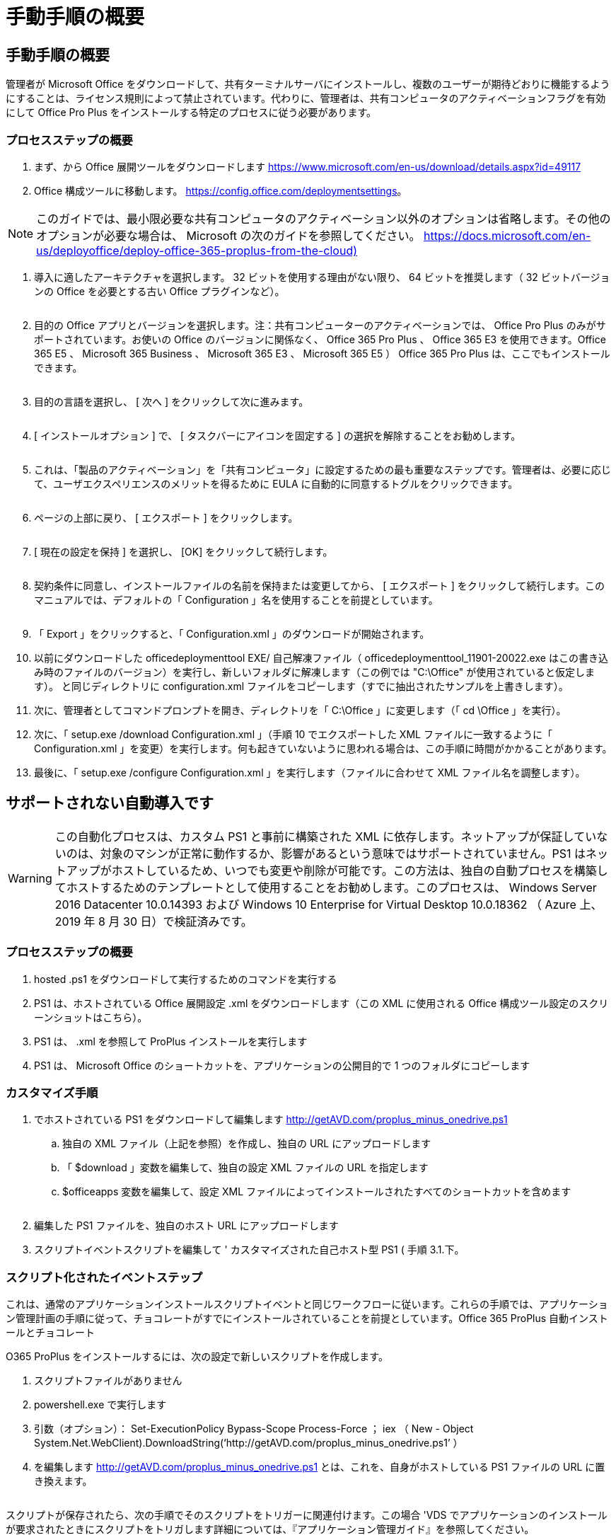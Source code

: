 = 手動手順の概要
:allow-uri-read: 




== 手動手順の概要

管理者が Microsoft Office をダウンロードして、共有ターミナルサーバにインストールし、複数のユーザーが期待どおりに機能するようにすることは、ライセンス規則によって禁止されています。代わりに、管理者は、共有コンピュータのアクティベーションフラグを有効にして Office Pro Plus をインストールする特定のプロセスに従う必要があります。



=== プロセスステップの概要

. まず、から Office 展開ツールをダウンロードします https://www.microsoft.com/en-us/download/details.aspx?id=49117[]
. Office 構成ツールに移動します。 https://config.office.com/deploymentsettings[]。



NOTE: このガイドでは、最小限必要な共有コンピュータのアクティベーション以外のオプションは省略します。その他のオプションが必要な場合は、 Microsoft の次のガイドを参照してください。 https://docs.microsoft.com/en-us/deployoffice/deploy-office-365-proplus-from-the-cloud)[]

. 導入に適したアーキテクチャを選択します。 32 ビットを使用する理由がない限り、 64 ビットを推奨します（ 32 ビットバージョンの Office を必要とする古い Office プラグインなど）。
+
image:office1.png[""]

. 目的の Office アプリとバージョンを選択します。注：共有コンピューターのアクティベーションでは、 Office Pro Plus のみがサポートされています。お使いの Office のバージョンに関係なく、 Office 365 Pro Plus 、 Office 365 E3 を使用できます。Office 365 E5 、 Microsoft 365 Business 、 Microsoft 365 E3 、 Microsoft 365 E5 ） Office 365 Pro Plus は、ここでもインストールできます。
+
image:office2.png[""]

. 目的の言語を選択し、 [ 次へ ] をクリックして次に進みます。
+
image:office3.png[""]

. [ インストールオプション ] で、 [ タスクバーにアイコンを固定する ] の選択を解除することをお勧めします。
+
image:office4.png[""]

. これは、「製品のアクティベーション」を「共有コンピュータ」に設定するための最も重要なステップです。管理者は、必要に応じて、ユーザエクスペリエンスのメリットを得るために EULA に自動的に同意するトグルをクリックできます。
+
image:office5.png[""]

. ページの上部に戻り、 [ エクスポート ] をクリックします。
+
image:office6.png[""]

. [ 現在の設定を保持 ] を選択し、 [OK] をクリックして続行します。
+
image:office7.png[""]

. 契約条件に同意し、インストールファイルの名前を保持または変更してから、 [ エクスポート ] をクリックして続行します。このマニュアルでは、デフォルトの「 Configuration 」名を使用することを前提としています。
+
image:office8.png[""]

. 「 Export 」をクリックすると、「 Configuration.xml 」のダウンロードが開始されます。
. 以前にダウンロードした officedeploymenttool EXE/ 自己解凍ファイル（ officedeploymenttool_11901-20022.exe はこの書き込み時のファイルのバージョン）を実行し、新しいフォルダに解凍します（この例では "C:\Office" が使用されていると仮定します）。 と同じディレクトリに configuration.xml ファイルをコピーします（すでに抽出されたサンプルを上書きします）。
. 次に、管理者としてコマンドプロンプトを開き、ディレクトリを「 C:\Office 」に変更します（「 cd \Office 」を実行）。
. 次に、「 setup.exe /download Configuration.xml 」（手順 10 でエクスポートした XML ファイルに一致するように「 Configuration.xml 」を変更）を実行します。何も起きていないように思われる場合は、この手順に時間がかかることがあります。
. 最後に、「 setup.exe /configure Configuration.xml 」を実行します（ファイルに合わせて XML ファイル名を調整します）。




== サポートされない自動導入です


WARNING: この自動化プロセスは、カスタム PS1 と事前に構築された XML に依存します。ネットアップが保証していないのは、対象のマシンが正常に動作するか、影響があるという意味ではサポートされていません。PS1 はネットアップがホストしているため、いつでも変更や削除が可能です。この方法は、独自の自動プロセスを構築してホストするためのテンプレートとして使用することをお勧めします。このプロセスは、 Windows Server 2016 Datacenter 10.0.14393 および Windows 10 Enterprise for Virtual Desktop 10.0.18362 （ Azure 上、 2019 年 8 月 30 日）で検証済みです。



=== プロセスステップの概要

. hosted .ps1 をダウンロードして実行するためのコマンドを実行する
. PS1 は、ホストされている Office 展開設定 .xml をダウンロードします（この XML に使用される Office 構成ツール設定のスクリーンショットはこちら）。
. PS1 は、 .xml を参照して ProPlus インストールを実行します
. PS1 は、 Microsoft Office のショートカットを、アプリケーションの公開目的で 1 つのフォルダにコピーします




=== カスタマイズ手順

. でホストされている PS1 をダウンロードして編集します http://getAVD.com/proplus_minus_onedrive.ps1[]
+
.. 独自の XML ファイル（上記を参照）を作成し、独自の URL にアップロードします
.. 「 $download 」変数を編集して、独自の設定 XML ファイルの URL を指定します
.. $officeapps 変数を編集して、設定 XML ファイルによってインストールされたすべてのショートカットを含めます
+
image:office9.png[""]



. 編集した PS1 ファイルを、独自のホスト URL にアップロードします
. スクリプトイベントスクリプトを編集して ' カスタマイズされた自己ホスト型 PS1 ( 手順 3.1.下。




=== スクリプト化されたイベントステップ

これは、通常のアプリケーションインストールスクリプトイベントと同じワークフローに従います。これらの手順では、アプリケーション管理計画の手順に従って、チョコレートがすでにインストールされていることを前提としています。Office 365 ProPlus 自動インストールとチョコレート

O365 ProPlus をインストールするには、次の設定で新しいスクリプトを作成します。

. スクリプトファイルがありません
. powershell.exe で実行します
. 引数（オプション）： Set-ExecutionPolicy Bypass-Scope Process-Force ； iex （ New - Object System.Net.WebClient).DownloadString(‘http://getAVD.com/proplus_minus_onedrive.ps1’ ）
. を編集します http://getAVD.com/proplus_minus_onedrive.ps1[] とは、これを、自身がホストしている PS1 ファイルの URL に置き換えます。
+
image:office10.png[""]



スクリプトが保存されたら、次の手順でそのスクリプトをトリガーに関連付けます。この場合 'VDS でアプリケーションのインストールが要求されたときにスクリプトをトリガします詳細については、『アプリケーション管理ガイド』を参照してください。

